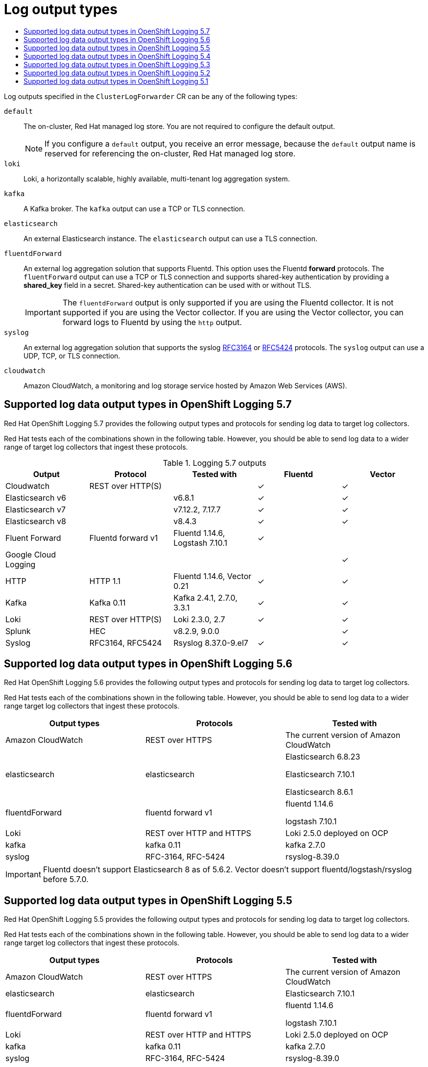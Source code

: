 :_mod-docs-content-type: ASSEMBLY
// The {product-title} attribute provides the context-sensitive name of the relevant OpenShift distribution, for example, "OpenShift Container Platform" or "OKD". The {product-version} attribute provides the product version relative to the distribution, for example "4.9".
// {product-title} and {product-version} are parsed when AsciiBinder queries the _distro_map.yml file in relation to the base branch of a pull request.
// See https://github.com/openshift/openshift-docs/blob/main/contributing_to_docs/doc_guidelines.adoc#product-name-and-version for more information on this topic.
// Other common attributes are defined in the following lines:
:data-uri:
:icons:
:experimental:
:toc: macro
:toc-title:
:imagesdir: images
:prewrap!:
:op-system-first: Red Hat Enterprise Linux CoreOS (RHCOS)
:op-system: RHCOS
:op-system-lowercase: rhcos
:op-system-base: RHEL
:op-system-base-full: Red Hat Enterprise Linux (RHEL)
:op-system-version: 8.x
:tsb-name: Template Service Broker
:kebab: image:kebab.png[title="Options menu"]
:rh-openstack-first: Red Hat OpenStack Platform (RHOSP)
:rh-openstack: RHOSP
:ai-full: Assisted Installer
:ai-version: 2.3
:cluster-manager-first: Red Hat OpenShift Cluster Manager
:cluster-manager: OpenShift Cluster Manager
:cluster-manager-url: link:https://console.redhat.com/openshift[OpenShift Cluster Manager Hybrid Cloud Console]
:cluster-manager-url-pull: link:https://console.redhat.com/openshift/install/pull-secret[pull secret from the Red Hat OpenShift Cluster Manager]
:insights-advisor-url: link:https://console.redhat.com/openshift/insights/advisor/[Insights Advisor]
:hybrid-console: Red Hat Hybrid Cloud Console
:hybrid-console-second: Hybrid Cloud Console
:oadp-first: OpenShift API for Data Protection (OADP)
:oadp-full: OpenShift API for Data Protection
:oc-first: pass:quotes[OpenShift CLI (`oc`)]
:product-registry: OpenShift image registry
:rh-storage-first: Red Hat OpenShift Data Foundation
:rh-storage: OpenShift Data Foundation
:rh-rhacm-first: Red Hat Advanced Cluster Management (RHACM)
:rh-rhacm: RHACM
:rh-rhacm-version: 2.8
:sandboxed-containers-first: OpenShift sandboxed containers
:sandboxed-containers-operator: OpenShift sandboxed containers Operator
:sandboxed-containers-version: 1.3
:sandboxed-containers-version-z: 1.3.3
:sandboxed-containers-legacy-version: 1.3.2
:cert-manager-operator: cert-manager Operator for Red Hat OpenShift
:secondary-scheduler-operator-full: Secondary Scheduler Operator for Red Hat OpenShift
:secondary-scheduler-operator: Secondary Scheduler Operator
// Backup and restore
:velero-domain: velero.io
:velero-version: 1.11
:launch: image:app-launcher.png[title="Application Launcher"]
:mtc-short: MTC
:mtc-full: Migration Toolkit for Containers
:mtc-version: 1.8
:mtc-version-z: 1.8.0
// builds (Valid only in 4.11 and later)
:builds-v2title: Builds for Red Hat OpenShift
:builds-v2shortname: OpenShift Builds v2
:builds-v1shortname: OpenShift Builds v1
//gitops
:gitops-title: Red Hat OpenShift GitOps
:gitops-shortname: GitOps
:gitops-ver: 1.1
:rh-app-icon: image:red-hat-applications-menu-icon.jpg[title="Red Hat applications"]
//pipelines
:pipelines-title: Red Hat OpenShift Pipelines
:pipelines-shortname: OpenShift Pipelines
:pipelines-ver: pipelines-1.12
:pipelines-version-number: 1.12
:tekton-chains: Tekton Chains
:tekton-hub: Tekton Hub
:artifact-hub: Artifact Hub
:pac: Pipelines as Code
//odo
:odo-title: odo
//OpenShift Kubernetes Engine
:oke: OpenShift Kubernetes Engine
//OpenShift Platform Plus
:opp: OpenShift Platform Plus
//openshift virtualization (cnv)
:VirtProductName: OpenShift Virtualization
:VirtVersion: 4.14
:KubeVirtVersion: v0.59.0
:HCOVersion: 4.14.0
:CNVNamespace: openshift-cnv
:CNVOperatorDisplayName: OpenShift Virtualization Operator
:CNVSubscriptionSpecSource: redhat-operators
:CNVSubscriptionSpecName: kubevirt-hyperconverged
:delete: image:delete.png[title="Delete"]
//distributed tracing
:DTProductName: Red Hat OpenShift distributed tracing platform
:DTShortName: distributed tracing platform
:DTProductVersion: 2.9
:JaegerName: Red Hat OpenShift distributed tracing platform (Jaeger)
:JaegerShortName: distributed tracing platform (Jaeger)
:JaegerVersion: 1.47.0
:OTELName: Red Hat OpenShift distributed tracing data collection
:OTELShortName: distributed tracing data collection
:OTELOperator: Red Hat OpenShift distributed tracing data collection Operator
:OTELVersion: 0.81.0
:TempoName: Red Hat OpenShift distributed tracing platform (Tempo)
:TempoShortName: distributed tracing platform (Tempo)
:TempoOperator: Tempo Operator
:TempoVersion: 2.1.1
//logging
:logging-title: logging subsystem for Red Hat OpenShift
:logging-title-uc: Logging subsystem for Red Hat OpenShift
:logging: logging subsystem
:logging-uc: Logging subsystem
//serverless
:ServerlessProductName: OpenShift Serverless
:ServerlessProductShortName: Serverless
:ServerlessOperatorName: OpenShift Serverless Operator
:FunctionsProductName: OpenShift Serverless Functions
//service mesh v2
:product-dedicated: Red Hat OpenShift Dedicated
:product-rosa: Red Hat OpenShift Service on AWS
:SMProductName: Red Hat OpenShift Service Mesh
:SMProductShortName: Service Mesh
:SMProductVersion: 2.4.4
:MaistraVersion: 2.4
//Service Mesh v1
:SMProductVersion1x: 1.1.18.2
//Windows containers
:productwinc: Red Hat OpenShift support for Windows Containers
// Red Hat Quay Container Security Operator
:rhq-cso: Red Hat Quay Container Security Operator
// Red Hat Quay
:quay: Red Hat Quay
:sno: single-node OpenShift
:sno-caps: Single-node OpenShift
//TALO and Redfish events Operators
:cgu-operator-first: Topology Aware Lifecycle Manager (TALM)
:cgu-operator-full: Topology Aware Lifecycle Manager
:cgu-operator: TALM
:redfish-operator: Bare Metal Event Relay
//Formerly known as CodeReady Containers and CodeReady Workspaces
:openshift-local-productname: Red Hat OpenShift Local
:openshift-dev-spaces-productname: Red Hat OpenShift Dev Spaces
// Factory-precaching-cli tool
:factory-prestaging-tool: factory-precaching-cli tool
:factory-prestaging-tool-caps: Factory-precaching-cli tool
:openshift-networking: Red Hat OpenShift Networking
// TODO - this probably needs to be different for OKD
//ifdef::openshift-origin[]
//:openshift-networking: OKD Networking
//endif::[]
// logical volume manager storage
:lvms-first: Logical volume manager storage (LVM Storage)
:lvms: LVM Storage
//Operator SDK version
:osdk_ver: 1.31.0
//Operator SDK version that shipped with the previous OCP 4.x release
:osdk_ver_n1: 1.28.0
//Next-gen (OCP 4.14+) Operator Lifecycle Manager, aka "v1"
:olmv1: OLM 1.0
:olmv1-first: Operator Lifecycle Manager (OLM) 1.0
:ztp-first: GitOps Zero Touch Provisioning (ZTP)
:ztp: GitOps ZTP
:3no: three-node OpenShift
:3no-caps: Three-node OpenShift
:run-once-operator: Run Once Duration Override Operator
// Web terminal
:web-terminal-op: Web Terminal Operator
:devworkspace-op: DevWorkspace Operator
:secrets-store-driver: Secrets Store CSI driver
:secrets-store-operator: Secrets Store CSI Driver Operator
//AWS STS
:sts-first: Security Token Service (STS)
:sts-full: Security Token Service
:sts-short: STS
//Cloud provider names
//AWS
:aws-first: Amazon Web Services (AWS)
:aws-full: Amazon Web Services
:aws-short: AWS
//GCP
:gcp-first: Google Cloud Platform (GCP)
:gcp-full: Google Cloud Platform
:gcp-short: GCP
//alibaba cloud
:alibaba: Alibaba Cloud
// IBM Cloud VPC
:ibmcloudVPCProductName: IBM Cloud VPC
:ibmcloudVPCRegProductName: IBM(R) Cloud VPC
// IBM Cloud
:ibm-cloud-bm: IBM Cloud Bare Metal (Classic)
:ibm-cloud-bm-reg: IBM Cloud(R) Bare Metal (Classic)
// IBM Power
:ibmpowerProductName: IBM Power
:ibmpowerRegProductName: IBM(R) Power
// IBM zSystems
:ibmzProductName: IBM Z
:ibmzRegProductName: IBM(R) Z
:linuxoneProductName: IBM(R) LinuxONE
//Azure
:azure-full: Microsoft Azure
:azure-short: Azure
//vSphere
:vmw-full: VMware vSphere
:vmw-short: vSphere
//Oracle
:oci-first: Oracle(R) Cloud Infrastructure
:oci: OCI
:ocvs-first: Oracle(R) Cloud VMware Solution (OCVS)
:ocvs: OCVS
// common attributes
:product-short-name: OpenShift Dedicated
:toc:
:toc-title:
:experimental:
:imagesdir: images
:OCP: OpenShift Container Platform
:ocp-version: 4.14
:op-system-first: Red Hat Enterprise Linux CoreOS (RHCOS)
:cluster-manager-first: Red Hat OpenShift Cluster Manager
:cluster-manager: OpenShift Cluster Manager
:cluster-manager-url: link:https://console.redhat.com/openshift[OpenShift Cluster Manager Hybrid Cloud Console]
:cluster-manager-url-pull: link:https://console.redhat.com/openshift/install/pull-secret[pull secret from the Red Hat OpenShift Cluster Manager]
:hybrid-console: Red Hat Hybrid Cloud Console
:hybrid-console-second: Hybrid Cloud Console
:AWS: Amazon Web Services (AWS)
:GCP: Google Cloud Platform (GCP)
:product-registry: OpenShift image registry
:kebab: image:kebab.png[title="Options menu"]
:rhq-short: Red Hat Quay
:SMProductName: Red Hat OpenShift Service Mesh
:pipelines-title: Red Hat OpenShift Pipelines
:logging-sd: Red Hat OpenShift Logging
:ServerlessProductName: OpenShift Serverless
:rh-openstack-first: Red Hat OpenStack Platform (RHOSP)
:rh-openstack: RHOSP
:rhoda: Red Hat OpenShift Database Access
:rhoda-short: RHODA
:rhods: Red Hat OpenShift Data Science
:osd: OpenShift Dedicated
//Formerly known as CodeReady Containers and CodeReady Workspaces
:openshift-local-productname: Red Hat OpenShift Local
:openshift-dev-spaces-productname: Red Hat OpenShift Dev Spaces
:hcp: hosted control planes
:hcp-title: ROSA with HCP
:hcp-title-first: {product-title} (ROSA) with {hcp} (HCP)
//ROSA CLI variables
:word: Testing this variable let's go www.google.com
[id="logging-output-types"]
= Log output types
:context: logging-output-types

toc::[]

Log outputs specified in the `ClusterLogForwarder` CR can be any of the following types:

`default`:: The on-cluster, Red{nbsp}Hat managed log store. You are not required to configure the default output.
+
[NOTE]
====
If you configure a `default` output, you receive an error message, because the `default` output name is reserved for referencing the on-cluster, Red{nbsp}Hat managed log store.
====
`loki`:: Loki, a horizontally scalable, highly available, multi-tenant log aggregation system.
`kafka`:: A Kafka broker. The `kafka` output can use a TCP or TLS connection.
`elasticsearch`:: An external Elasticsearch instance. The `elasticsearch` output can use a TLS connection.
`fluentdForward`:: An external log aggregation solution that supports Fluentd. This option uses the Fluentd *forward* protocols. The `fluentForward` output can use a TCP or TLS connection and supports shared-key authentication by providing a *shared_key* field in a secret. Shared-key authentication can be used with or without TLS.
+
[IMPORTANT]
====
The `fluentdForward` output is only supported if you are using the Fluentd collector. It is not supported if you are using the Vector collector. If you are using the Vector collector, you can forward logs to Fluentd by using the `http` output.
====
`syslog`:: An external log aggregation solution that supports the syslog link:https://tools.ietf.org/html/rfc3164[RFC3164] or link:https://tools.ietf.org/html/rfc5424[RFC5424] protocols. The `syslog` output can use a UDP, TCP, or TLS connection.
`cloudwatch`:: Amazon CloudWatch, a monitoring and log storage service hosted by Amazon Web Services (AWS).

// supported outputs by version
:leveloffset: +1

// Module included in the following assemblies:
//
// * logging/log_collection_forwarding/logging-output-types.adoc

:_mod-docs-content-type: REFERENCE
[id="cluster-logging-collector-log-forwarding-supported-plugins-5-7_{context}"]
= Supported log data output types in OpenShift Logging 5.7

Red{nbsp}Hat OpenShift Logging 5.7 provides the following output types and protocols for sending log data to target log collectors.

Red Hat tests each of the combinations shown in the following table. However, you should be able to send log data to a wider range of target log collectors that ingest these protocols.

.Logging 5.7 outputs
[options="header"]
|====================================================================================================
| Output                | Protocol           | Tested with                      | Fluentd  | Vector
| Cloudwatch            | REST over HTTP(S)  |                                  | &#10003; | &#10003;
| Elasticsearch v6      |                    | v6.8.1                           | &#10003; | &#10003;
| Elasticsearch v7      |                    | v7.12.2, 7.17.7                  | &#10003; | &#10003;
| Elasticsearch v8      |                    | v8.4.3                           | &#10003; | &#10003;
| Fluent Forward        | Fluentd forward v1 | Fluentd 1.14.6, Logstash 7.10.1  | &#10003; |
| Google Cloud Logging  |                    |                                  |          | &#10003;
| HTTP                  | HTTP 1.1           | Fluentd 1.14.6, Vector 0.21      | &#10003; | &#10003;
| Kafka                 | Kafka 0.11         | Kafka 2.4.1, 2.7.0, 3.3.1        | &#10003; | &#10003;
| Loki                  | REST over HTTP(S)  | Loki 2.3.0, 2.7                  | &#10003; | &#10003;
| Splunk                | HEC                | v8.2.9, 9.0.0                    |          | &#10003;
| Syslog                | RFC3164, RFC5424   | Rsyslog 8.37.0-9.el7             | &#10003; | &#10003;
|====================================================================================================

:leveloffset!:
:leveloffset: +1

// Module included in the following assemblies:
//
// * logging/log_collection_forwarding/logging-output-types.adoc

[id="cluster-logging-collector-log-forwarding-supported-plugins-5-6_{context}"]

= Supported log data output types in OpenShift Logging 5.6

Red Hat OpenShift Logging 5.6 provides the following output types and protocols for sending log data to target log collectors.

Red Hat tests each of the combinations shown in the following table. However, you should be able to send log data to a wider range target log collectors that ingest these protocols.

[options="header"]
|====
| Output types   | Protocols          | Tested with

| Amazon CloudWatch
| REST over HTTPS
| The current version of Amazon CloudWatch


| elasticsearch
| elasticsearch
a| Elasticsearch 6.8.23

Elasticsearch 7.10.1

Elasticsearch 8.6.1

| fluentdForward
| fluentd forward v1
a| fluentd 1.14.6

logstash 7.10.1

| Loki
| REST over HTTP and HTTPS
| Loki 2.5.0 deployed on OCP

| kafka
| kafka 0.11
a| kafka 2.7.0

| syslog
| RFC-3164, RFC-5424
| rsyslog-8.39.0

|====

[IMPORTANT]
====
Fluentd doesn't support Elasticsearch 8 as of 5.6.2.
Vector doesn't support fluentd/logstash/rsyslog before 5.7.0.
====

// Note: validate these items against the corresponding line of the test configuration files that Red Hat OpenShift Logging uses:
//
// cloudwatch       https://github.com/openshift/cluster-logging-operator/blob/release-5.6/test/functional/outputs/cloudwatch/forward_to_cloudwatch_test.go#L13
// elasticsearch    https://github.com/openshift/cluster-logging-operator/blob/release-5.6/test/framework/functional/output_elasticsearch.go#L16-L18
// es fluentd       https://github.com/ViaQ/logging-fluentd/blob/release-5.6/fluentd/Gemfile.lock#L55
// fluentd          https://github.com/openshift/cluster-logging-operator/blob/release-5.6/Makefile#L50
// kafka            https://github.com/openshift/cluster-logging-operator/blob/release-5.6/test/helpers/kafka/constants.go#L17
// kafka fluentd    https://github.com/zendesk/ruby-kafka/tree/v1.4.0#compatibility
// logstash         https://github.com/openshift/cluster-logging-operator/blob/release-5.6/test/functional/outputs/forward_to_logstash_test.go#L30
// loki             https://github.com/openshift/cluster-logging-operator/blob/release-5.6/test/helpers/loki/receiver.go#L27
// syslog protocols https://github.com/openshift/cluster-logging-operator/tree/release-5.6/test/functional/outputs/syslog
// syslog version   https://github.com/openshift/cluster-logging-operator/blob/release-5.6/test/framework/functional/output_syslog.go#L14

:leveloffset!:
:leveloffset: +1

// Module included in the following assemblies:
//
// * logging/log_collection_forwarding/logging-output-types.adoc

[id="cluster-logging-collector-log-forwarding-supported-plugins-5-5_{context}"]

= Supported log data output types in OpenShift Logging 5.5

Red Hat OpenShift Logging 5.5 provides the following output types and protocols for sending log data to target log collectors.

Red Hat tests each of the combinations shown in the following table. However, you should be able to send log data to a wider range target log collectors that ingest these protocols.

[options="header"]
|====
| Output types   | Protocols          | Tested with

| Amazon CloudWatch
| REST over HTTPS
| The current version of Amazon CloudWatch


| elasticsearch
| elasticsearch
a| Elasticsearch 7.10.1

| fluentdForward
| fluentd forward v1
a| fluentd 1.14.6

logstash 7.10.1

| Loki
| REST over HTTP and HTTPS
| Loki 2.5.0 deployed on OCP

| kafka
| kafka 0.11
a| kafka 2.7.0

| syslog
| RFC-3164, RFC-5424
| rsyslog-8.39.0

|====

// Note: validate these items against the corresponding line of the test configuration files that Red Hat OpenShift Logging uses:
//
// cloudwatch       https://github.com/openshift/cluster-logging-operator/blob/release-5.5/test/functional/outputs/forward_to_cloudwatch_test.go#L18
// elasticsearch    https://github.com/openshift/cluster-logging-operator/blob/release-5.5/test/functional/outputs/elasticsearch/forward_to_elasticsearch_index_test.go#L24
// elasticsearch    https://github.com/openshift/cluster-logging-operator/blob/release-5.5/test/framework/functional/output_elasticsearch7.go#L13
// es fluentd       https://github.com/ViaQ/logging-fluentd/blob/release-5.5/fluentd/Gemfile.lock#L55
// fluentd          https://github.com/openshift/cluster-logging-operator/blob/release-5.5/Makefile#L24
// kafka            https://github.com/openshift/cluster-logging-operator/blob/release-5.5/test/helpers/kafka/constants.go#L17
// kafka fluentd    https://github.com/zendesk/ruby-kafka/tree/v1.4.0#compatibility
// logstash         https://github.com/openshift/cluster-logging-operator/blob/release-5.5/test/functional/outputs/forward_to_logstash_test.go#L30
// loki             https://github.com/openshift/cluster-logging-operator/blob/release-5.5/test/helpers/loki/receiver.go#L26
// syslog protocols https://github.com/openshift/cluster-logging-operator/tree/release-5.5/test/functional/outputs/syslog
// syslog version   https://github.com/openshift/cluster-logging-operator/blob/release-5.5/test/framework/functional/output_syslog.go#L14

:leveloffset!:
:leveloffset: +1

// Module included in the following assemblies:
//
// * logging/log_collection_forwarding/logging-output-types.adoc

[id="cluster-logging-collector-log-forwarding-supported-plugins-5-4_{context}"]

= Supported log data output types in OpenShift Logging 5.4

Red Hat OpenShift Logging 5.4 provides the following output types and protocols for sending log data to target log collectors.

Red Hat tests each of the combinations shown in the following table. However, you should be able to send log data to a wider range target log collectors that ingest these protocols.

[options="header"]
|====
| Output types   | Protocols          | Tested with

| Amazon CloudWatch
| REST over HTTPS
| The current version of Amazon CloudWatch


| elasticsearch
| elasticsearch
a| Elasticsearch 7.10.1

| fluentdForward
| fluentd forward v1
a| fluentd 1.14.5

logstash 7.10.1

| Loki
| REST over HTTP and HTTPS
| Loki 2.2.1 deployed on OCP

| kafka
| kafka 0.11
a| kafka 2.7.0

| syslog
| RFC-3164, RFC-5424
| rsyslog-8.39.0

|====

// Note: validate these items against the corresponding line of the test configuration files that Red Hat OpenShift Logging uses:
//
// cloudwatch       https://github.com/openshift/cluster-logging-operator/blob/release-5.4/test/functional/outputs/forward_to_cloudwatch_test.go#L18
// elasticsearch    https://github.com/openshift/cluster-logging-operator/blob/release-5.4/test/functional/outputs/forward_to_elasticsearch_index_test.go#L17
// es fluentd       https://github.com/ViaQ/logging-fluentd/blob/release-5.5/fluentd/Gemfile.lock#L55
// fluentd          https://github.com/openshift/cluster-logging-operator/blob/release-5.4/Makefile#L23
// kafka            https://github.com/openshift/cluster-logging-operator/blob/release-5.4/test/helpers/kafka/constants.go#L17
// kafka fluentd    https://github.com/zendesk/ruby-kafka/tree/v1.4.0#compatibility
// logstash         https://github.com/openshift/cluster-logging-operator/blob/release-5.4/test/functional/outputs/forward_to_logstash_test.go#L30
// loki             https://github.com/openshift/cluster-logging-operator/blob/release-5.4/test/helpers/loki/receiver.go#L26
// syslog protocols https://github.com/openshift/cluster-logging-operator/tree/release-5.4/test/functional/outputs/syslog
// syslog version   https://github.com/openshift/cluster-logging-operator/blob/release-5.4/test/framework/functional/output_syslog.go#L13

:leveloffset!:
:leveloffset: +1

// Module included in the following assemblies:
//
// * logging/log_collection_forwarding/logging-output-types.adoc

[id="cluster-logging-collector-log-forwarding-supported-plugins-5-3_{context}"]

= Supported log data output types in OpenShift Logging 5.3

Red Hat OpenShift Logging 5.3 provides the following output types and protocols for sending log data to target log collectors.

Red Hat tests each of the combinations shown in the following table. However, you should be able to send log data to a wider range target log collectors that ingest these protocols.

[options="header"]
|====
| Output types   | Protocols          | Tested with

| Amazon CloudWatch
| REST over HTTPS
| The current version of Amazon CloudWatch


| elasticsearch
| elasticsearch
a| Elasticsearch 7.10.1

| fluentdForward
| fluentd forward v1
a| fluentd 1.7.4

logstash 7.10.1

| Loki
| REST over HTTP and HTTPS
| Loki 2.2.1 deployed on OCP

| kafka
| kafka 0.11
a| kafka 2.7.0

| syslog
| RFC-3164, RFC-5424
| rsyslog-8.39.0

|====

// Note: validate these items against the corresponding line of the test configuration files that Red Hat OpenShift Logging uses:
//
// cloudwatch       https://github.com/openshift/cluster-logging-operator/blob/release-5.3/test/functional/outputs/forward_to_cloudwatch_test.go#L18
// elasticsearch    https://github.com/openshift/cluster-logging-operator/blob/release-5.3/test/functional/outputs/forward_to_elasticsearch_index_test.go#L17
// es fluentd       https://github.com/ViaQ/logging-fluentd/blob/release-5.5/fluentd/Gemfile.lock#L55
// fluentd          https://github.com/openshift/cluster-logging-operator/blob/release-5.3/Makefile#L23
// kafka            https://github.com/openshift/cluster-logging-operator/blob/release-5.3/test/helpers/kafka/constants.go#L17
// kafka fluentd    https://github.com/zendesk/ruby-kafka/tree/v1.4.0#compatibility
// logstash         https://github.com/openshift/cluster-logging-operator/blob/release-5.3/test/functional/outputs/forward_to_logstash_test.go#L30
// loki             https://github.com/openshift/cluster-logging-operator/blob/release-5.3/test/helpers/loki/receiver.go#L25
// syslog protocols https://github.com/openshift/cluster-logging-operator/tree/release-5.3/test/functional/outputs/syslog
// syslog version   https://github.com/openshift/cluster-logging-operator/blob/release-5.3/test/framework/functional/output_syslog.go#L13

:leveloffset!:
:leveloffset: +1

// Module included in the following assemblies:
//
// * logging/log_collection_forwarding/logging-output-types.adoc

[id="cluster-logging-collector-log-forwarding-supported-plugins-5-2_{context}"]

= Supported log data output types in OpenShift Logging 5.2

Red Hat OpenShift Logging 5.2 provides the following output types and protocols for sending log data to target log collectors.

Red Hat tests each of the combinations shown in the following table. However, you should be able to send log data to a wider range target log collectors that ingest these protocols.

[options="header"]
|====
| Output types   | Protocols          | Tested with

| Amazon CloudWatch
| REST over HTTPS
| The current version of Amazon CloudWatch


| elasticsearch
| elasticsearch
a| Elasticsearch 6.8.1

Elasticsearch 6.8.4

Elasticsearch 7.12.2

| fluentdForward
| fluentd forward v1
a| fluentd 1.7.4

logstash 7.10.1

| Loki
| REST over HTTP and HTTPS
| Loki 2.3.0 deployed on OCP and Grafana labs

| kafka
| kafka 0.11
a| kafka 2.4.1

kafka 2.7.0

| syslog
| RFC-3164, RFC-5424
| rsyslog-8.39.0

|====

// Note to tech writer, validate these items against the corresponding line of the test configuration file that Red Hat OpenShift Logging 5.0 uses: https://github.com/openshift/origin-aggregated-logging/blob/release-5.0/fluentd/Gemfile.lock
// This file is the authoritative source of information about which items and versions Red Hat tests and supports.
// According to this link:https://github.com/zendesk/ruby-kafka#compatibility[Zendesk compatibility list for ruby-kafka], the fluent-plugin-kafka plugin supports Kafka version 0.11.
// Logstash support is according to https://github.com/openshift/cluster-logging-operator/blob/master/test/functional/outputs/forward_to_logstash_test.go#L37

:leveloffset!:
:leveloffset: +1

// Module included in the following assemblies:
//
// * logging/log_collection_forwarding/logging-output-types.adoc

[id="cluster-logging-collector-log-forwarding-supported-plugins-5-1_{context}"]

= Supported log data output types in OpenShift Logging 5.1

Red Hat OpenShift Logging 5.1 provides the following output types and protocols for sending log data to target log collectors.

Red Hat tests each of the combinations shown in the following table. However, you should be able to send log data to a wider range target log collectors that ingest these protocols.

[options="header"]
|====
| Output types   | Protocols          | Tested with

| elasticsearch
| elasticsearch
a| Elasticsearch 6.8.1

Elasticsearch 6.8.4

Elasticsearch 7.12.2

| fluentdForward
| fluentd forward v1
a| fluentd 1.7.4

logstash 7.10.1

| kafka
| kafka 0.11
a| kafka 2.4.1

kafka 2.7.0

| syslog
| RFC-3164, RFC-5424
| rsyslog-8.39.0

|====

// Note to tech writer, validate these items against the corresponding line of the test configuration file that Red Hat OpenShift Logging 5.0 uses: https://github.com/openshift/origin-aggregated-logging/blob/release-5.0/fluentd/Gemfile.lock
// This file is the authoritative source of information about which items and versions Red Hat tests and supports.
// According to this link:https://github.com/zendesk/ruby-kafka#compatibility[Zendesk compatibility list for ruby-kafka], the fluent-plugin-kafka plugin supports Kafka version 0.11.
// Logstash support is according to https://github.com/openshift/cluster-logging-operator/blob/master/test/functional/outputs/forward_to_logstash_test.go#L37

[NOTE]
====
Previously, the syslog output supported only RFC-3164. The current syslog output adds support for RFC-5424.
====

//ENG-Feedback: How can we reformat this to accurately reflect 5.4?

:leveloffset!:

//# includes=_attributes/common-attributes,_attributes/attributes-openshift-dedicated,modules/cluster-logging-collector-log-forwarding-supported-plugins-5-7,modules/cluster-logging-collector-log-forwarding-supported-plugins-5-6,modules/cluster-logging-collector-log-forwarding-supported-plugins-5-5,modules/cluster-logging-collector-log-forwarding-supported-plugins-5-4,modules/cluster-logging-collector-log-forwarding-supported-plugins-5-3,modules/cluster-logging-collector-log-forwarding-supported-plugins-5-2,modules/cluster-logging-collector-log-forwarding-supported-plugins-5-1
